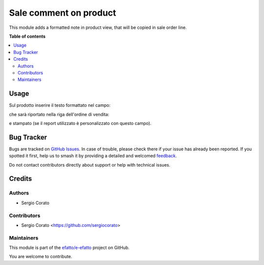 =======================
Sale comment on product
=======================

.. 
   !!!!!!!!!!!!!!!!!!!!!!!!!!!!!!!!!!!!!!!!!!!!!!!!!!!!
   !! This file is generated by oca-gen-addon-readme !!
   !! changes will be overwritten.                   !!
   !!!!!!!!!!!!!!!!!!!!!!!!!!!!!!!!!!!!!!!!!!!!!!!!!!!!
   !! source digest: sha256:f4e2571f73c50d841b110051951703c34fa538f2e52bd5b7e5a1c2745c8b8eef
   !!!!!!!!!!!!!!!!!!!!!!!!!!!!!!!!!!!!!!!!!!!!!!!!!!!!

.. |badge1| image:: https://img.shields.io/badge/maturity-Beta-yellow.png
    :target: https://odoo-community.org/page/development-status
    :alt: Beta
.. |badge2| image:: https://img.shields.io/badge/licence-AGPL--3-blue.png
    :target: http://www.gnu.org/licenses/agpl-3.0-standalone.html
    :alt: License: AGPL-3
.. |badge3| image:: https://img.shields.io/badge/github-efatto%2Fe--efatto-lightgray.png?logo=github
    :target: https://github.com/efatto/e-efatto/tree/14.0/sale_comment_product
    :alt: efatto/e-efatto

|badge1| |badge2| |badge3|

This module adds a formatted note in product view, that will be copied in sale order line.

**Table of contents**

.. contents::
   :local:

Usage
=====

Sul prodotto inserire il testo formattato nel campo:

.. image:: https://raw.githubusercontent.com/efatto/e-efatto/14.0/sale_comment_product/static/description/nota.png
    :alt: Nota formattata prodotto

che sarà riportato nella riga dell'ordine di vendita:

.. image:: https://raw.githubusercontent.com/efatto/e-efatto/14.0/sale_comment_product/static/description/nota_riga.png
    :alt: Nota riga ordine di vendita

e stampato (se il report utilizzato è personalizzato con questo campo).

Bug Tracker
===========

Bugs are tracked on `GitHub Issues <https://github.com/efatto/e-efatto/issues>`_.
In case of trouble, please check there if your issue has already been reported.
If you spotted it first, help us to smash it by providing a detailed and welcomed
`feedback <https://github.com/efatto/e-efatto/issues/new?body=module:%20sale_comment_product%0Aversion:%2014.0%0A%0A**Steps%20to%20reproduce**%0A-%20...%0A%0A**Current%20behavior**%0A%0A**Expected%20behavior**>`_.

Do not contact contributors directly about support or help with technical issues.

Credits
=======

Authors
~~~~~~~

* Sergio Corato

Contributors
~~~~~~~~~~~~

* Sergio Corato <https://github.com/sergiocorato>

Maintainers
~~~~~~~~~~~

This module is part of the `efatto/e-efatto <https://github.com/efatto/e-efatto/tree/14.0/sale_comment_product>`_ project on GitHub.

You are welcome to contribute.
